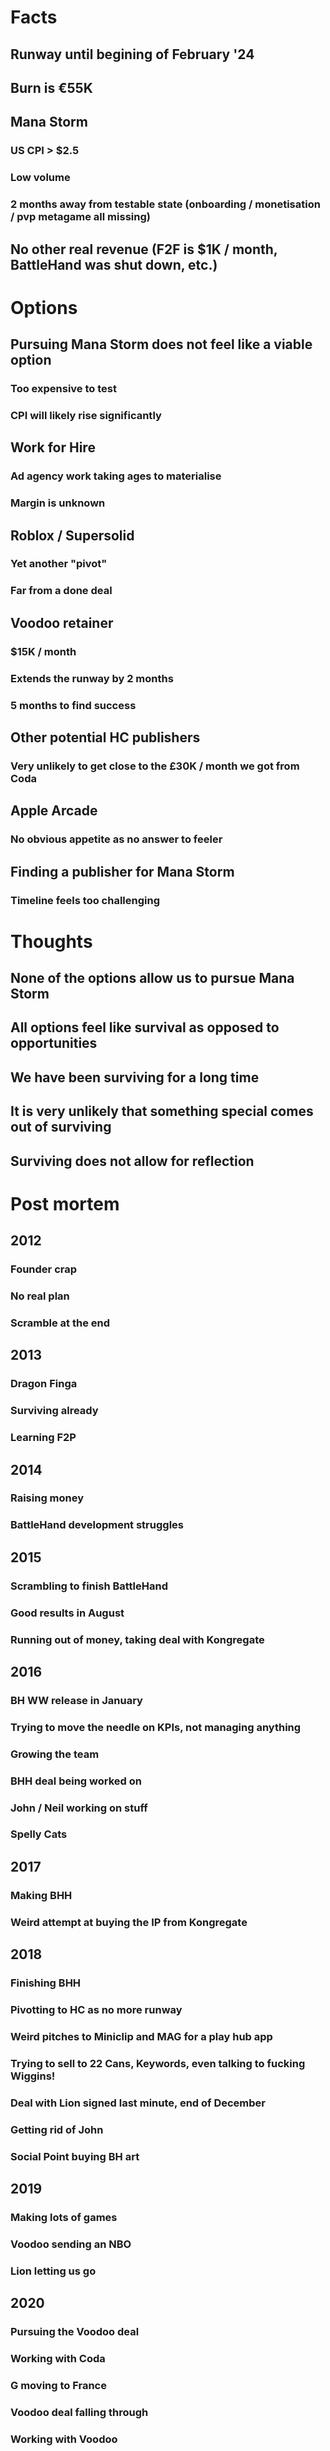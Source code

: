 * Facts
** Runway until begining of February '24
** Burn is €55K
** Mana Storm
*** US CPI > $2.5
*** Low volume
*** 2 months away from testable state (onboarding / monetisation / pvp metagame all missing)
** No other real revenue (F2F is $1K / month, BattleHand was shut down, etc.)
* Options
** Pursuing Mana Storm does not feel like a viable option
*** Too expensive to test
*** CPI will likely rise significantly
** Work for Hire
*** Ad agency work taking ages to materialise
*** Margin is unknown
** Roblox / Supersolid
*** Yet another "pivot"
*** Far from a done deal
** Voodoo retainer
*** $15K / month
*** Extends the runway by 2 months
*** 5 months to find success
** Other potential HC publishers
*** Very unlikely to get close to the £30K / month we got from Coda
** Apple Arcade
*** No obvious appetite as no answer to feeler
** Finding a publisher for Mana Storm
*** Timeline feels too challenging
* Thoughts
** None of the options allow us to pursue Mana Storm
** All options feel like survival as opposed to opportunities
** We have been surviving for a long time
** It is very unlikely that something special comes out of surviving
** Surviving does not allow for reflection
* Post mortem
** 2012
*** Founder crap
*** No real plan
*** Scramble at the end
** 2013
*** Dragon Finga
*** Surviving already
*** Learning F2P
** 2014
*** Raising money
*** BattleHand development struggles
** 2015
*** Scrambling to finish BattleHand
*** Good results in August
*** Running out of money, taking deal with Kongregate
** 2016
*** BH WW release in January
*** Trying to move the needle on KPIs, not managing anything
*** Growing the team
*** BHH deal being worked on
*** John / Neil working on stuff
*** Spelly Cats
** 2017
*** Making BHH
*** Weird attempt at buying the IP from Kongregate
** 2018
*** Finishing BHH
*** Pivotting to HC as no more runway
*** Weird pitches to Miniclip and MAG for a play hub app
*** Trying to sell to 22 Cans, Keywords, even talking to fucking Wiggins!
*** Deal with Lion signed last minute, end of December
*** Getting rid of John
*** Social Point buying BH art
** 2019
*** Making lots of games
*** Voodoo sending an NBO
*** Lion letting us go
** 2020
*** Pursuing the Voodoo deal
*** Working with Coda
*** G moving to France
*** Voodoo deal falling through
*** Working with Voodoo
*** Getting rid of the shareholders and raising new money
** 2021
*** Making Fat 2 Fit
*** Trying to repeat and failing
*** Trying to grow the team and failing
** 2022
*** Pivot to Web3
*** Making Chess on Web3
*** Making Tinka platform on Web3
*** Rebranding APP -> Tinka
*** Going to Slush and being brought back down to earth
** 2023
*** Pivot to Mana Storm
*** Making a game on WebGL for total independence
*** Trying to grow organically
*** Failing to do so - not so easy to get 20K players
** Thoughts
*** The following are times we were following a well thought out plan. Total time: ~3 years
**** When we setup the initial entity until the Carters left: 1/12 - 8/12
**** After we raised the first money for BH until we signed with Kong: 4/14 - 9/15
**** After we raised money for HC incarnation of the business, until Web3: 1/21 - 1/22
*** The following are times we were working on stuff we rushed into, had to scramble, etc. Total time: ~9 years
**** Dragon Finga: 8/12 - 4/14
**** Kongregate: 9/15 - 6/18
**** HC: 6/18 - 1/21
**** Web3: 1/22 - 1/23
**** Mana Storm: 1/23 - Now
